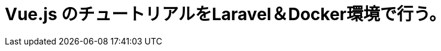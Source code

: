 = Vue.js のチュートリアルをLaravel＆Docker環境で行う。

:published_at: 2018-01-05
:hp-alt-title: carry out tutorial on Laravel & Docker 
:hp-tags: kohe,Vue.js,Laravel,Docker